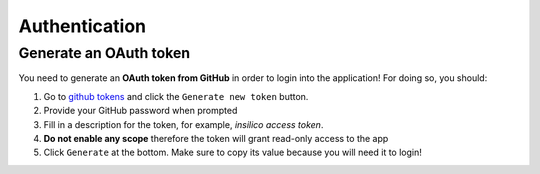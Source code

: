 Authentication
##############

Generate an OAuth token
-----------------------
You need to generate an **OAuth token from GitHub** in order to login into the application!
For doing so, you should:

1. Go to `github tokens <https://github.com/settings/tokens>`_ and click the ``Generate new token`` button.
2. Provide your GitHub password when prompted
3. Fill in a description for the token, for example, *insilico access token*.
4. **Do not enable any scope** therefore the token will grant read-only access to the app
5. Click ``Generate`` at the bottom. Make sure to copy its value because you will need it to login!

